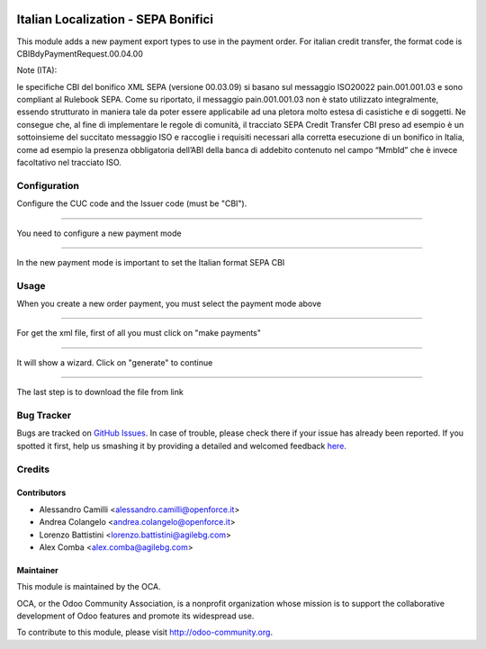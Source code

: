 .. image:: https://img.shields.io/badge/licence-AGPL--3-blue.svg
    :alt: License: AGPL-3

====================================
Italian Localization - SEPA Bonifici
====================================

This module adds a new payment export types to use in the payment order.
For italian credit transfer, the format code is CBIBdyPaymentRequest.00.04.00

Note (ITA):

le specifiche CBI del bonifico XML SEPA (versione 00.03.09) si basano
sul messaggio ISO20022 pain.001.001.03 e sono compliant al Rulebook SEPA.
Come su riportato, il messaggio pain.001.001.03 non è stato utilizzato
integralmente, essendo  strutturato in maniera tale da poter essere applicabile
ad una pletora molto estesa di casistiche e di soggetti.
Ne consegue che, al fine di implementare le regole di comunità, il tracciato
SEPA Credit Transfer CBI preso ad esempio è un sottoinsieme del succitato
messaggio ISO e raccoglie i requisiti necessari alla corretta esecuzione di un
bonifico in Italia, come ad esempio la presenza obbligatoria dell’ABI della
banca di addebito contenuto nel campo “MmbId” che è invece facoltativo
nel tracciato ISO. 


Configuration
=============

Configure the CUC code and the Issuer code (must be "CBI").

.. image:: /l10n_it_sepa_bonifici/static/company_setting.png

-------------------------------------------------------------------------------

You need to configure a new payment mode 

.. image:: /l10n_it_sepa_bonifici/static/payment_mode1.png

-------------------------------------------------------------------------------

In the new payment mode is important to set the Italian format SEPA CBI

.. image:: /l10n_it_sepa_bonifici/static/payment_mode2.png



Usage
=====

When you create a new order payment, you must select the payment mode above

.. image:: /l10n_it_sepa_bonifici/static/order_payment.png

-------------------------------------------------------------------------------

For get the xml file, first of all you must click on "make payments"

.. image:: /l10n_it_sepa_bonifici/static/make_payment.png

-------------------------------------------------------------------------------

It will show a wizard. Click on "generate" to continue

.. image:: /l10n_it_sepa_bonifici/static/make_payment_wizard.png

-------------------------------------------------------------------------------

The last step is to download the file from link

.. image:: /l10n_it_sepa_bonifici/static/make_payment_download.png


Bug Tracker
===========

Bugs are tracked on `GitHub Issues <https://github.com/OCA/l10n-italy/issues>`_.
In case of trouble, please check there if your issue has already been reported.
If you spotted it first, help us smashing it by providing a detailed and welcomed feedback
`here <https://github.com/OCA/l10n-italy/issues/new?body=module:%20l10n_it_vat_registries%0Aversion:%208.0%0A%0A**Steps%20to%20reproduce**%0A-%20...%0A%0A**Current%20behavior**%0A%0A**Expected%20behavior**>`_.


Credits
=======

Contributors
------------

* Alessandro Camilli <alessandro.camilli@openforce.it>
* Andrea Colangelo <andrea.colangelo@openforce.it>
* Lorenzo Battistini <lorenzo.battistini@agilebg.com>
* Alex Comba <alex.comba@agilebg.com>

Maintainer
----------

.. image:: https://odoo-community.org/logo.png
   :alt: Odoo Community Association
   :target: https://odoo-community.org

This module is maintained by the OCA.

OCA, or the Odoo Community Association, is a nonprofit organization whose
mission is to support the collaborative development of Odoo features and
promote its widespread use.

To contribute to this module, please visit http://odoo-community.org.
